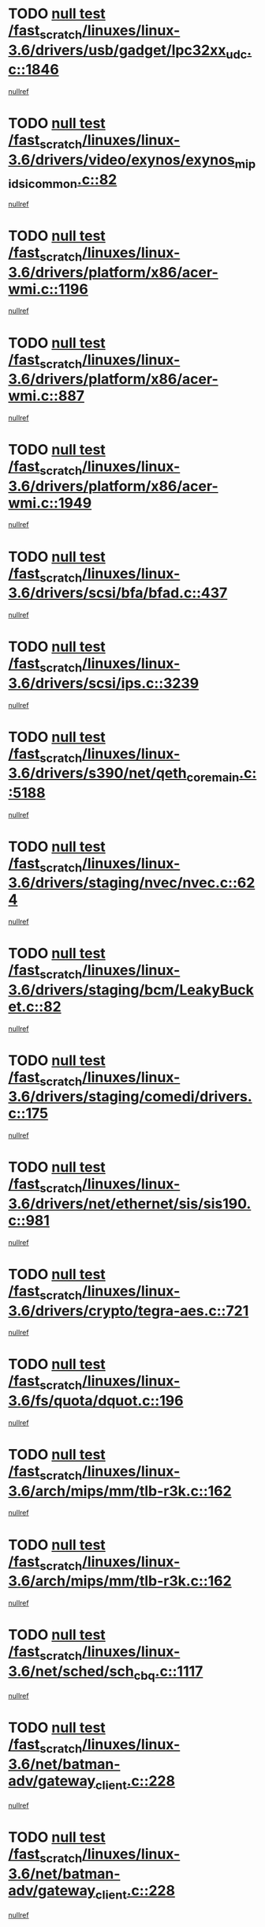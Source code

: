 * TODO [[view:/fast_scratch/linuxes/linux-3.6/drivers/usb/gadget/lpc32xx_udc.c::face=ovl-face1::linb=1846::colb=7::cole=10][null test /fast_scratch/linuxes/linux-3.6/drivers/usb/gadget/lpc32xx_udc.c::1846]]
[[view:/fast_scratch/linuxes/linux-3.6/drivers/usb/gadget/lpc32xx_udc.c::face=ovl-face2::linb=1848::colb=15::cole=18][nullref]]
* TODO [[view:/fast_scratch/linuxes/linux-3.6/drivers/video/exynos/exynos_mipi_dsi_common.c::face=ovl-face1::linb=82::colb=5::cole=9][null test /fast_scratch/linuxes/linux-3.6/drivers/video/exynos/exynos_mipi_dsi_common.c::82]]
[[view:/fast_scratch/linuxes/linux-3.6/drivers/video/exynos/exynos_mipi_dsi_common.c::face=ovl-face2::linb=83::colb=16::cole=19][nullref]]
* TODO [[view:/fast_scratch/linuxes/linux-3.6/drivers/platform/x86/acer-wmi.c::face=ovl-face1::linb=1196::colb=5::cole=8][null test /fast_scratch/linuxes/linux-3.6/drivers/platform/x86/acer-wmi.c::1196]]
[[view:/fast_scratch/linuxes/linux-3.6/drivers/platform/x86/acer-wmi.c::face=ovl-face2::linb=1200::colb=17::cole=21][nullref]]
* TODO [[view:/fast_scratch/linuxes/linux-3.6/drivers/platform/x86/acer-wmi.c::face=ovl-face1::linb=887::colb=5::cole=8][null test /fast_scratch/linuxes/linux-3.6/drivers/platform/x86/acer-wmi.c::887]]
[[view:/fast_scratch/linuxes/linux-3.6/drivers/platform/x86/acer-wmi.c::face=ovl-face2::linb=891::colb=17::cole=21][nullref]]
* TODO [[view:/fast_scratch/linuxes/linux-3.6/drivers/platform/x86/acer-wmi.c::face=ovl-face1::linb=1949::colb=5::cole=8][null test /fast_scratch/linuxes/linux-3.6/drivers/platform/x86/acer-wmi.c::1949]]
[[view:/fast_scratch/linuxes/linux-3.6/drivers/platform/x86/acer-wmi.c::face=ovl-face2::linb=1953::colb=17::cole=21][nullref]]
* TODO [[view:/fast_scratch/linuxes/linux-3.6/drivers/scsi/bfa/bfad.c::face=ovl-face1::linb=437::colb=12::cole=18][null test /fast_scratch/linuxes/linux-3.6/drivers/scsi/bfa/bfad.c::437]]
[[view:/fast_scratch/linuxes/linux-3.6/drivers/scsi/bfa/bfad.c::face=ovl-face2::linb=441::colb=22::cole=30][nullref]]
* TODO [[view:/fast_scratch/linuxes/linux-3.6/drivers/scsi/ips.c::face=ovl-face1::linb=3239::colb=6::cole=19][null test /fast_scratch/linuxes/linux-3.6/drivers/scsi/ips.c::3239]]
[[view:/fast_scratch/linuxes/linux-3.6/drivers/scsi/ips.c::face=ovl-face2::linb=3280::colb=44::cole=48][nullref]]
* TODO [[view:/fast_scratch/linuxes/linux-3.6/drivers/s390/net/qeth_core_main.c::face=ovl-face1::linb=5188::colb=6::cole=22][null test /fast_scratch/linuxes/linux-3.6/drivers/s390/net/qeth_core_main.c::5188]]
[[view:/fast_scratch/linuxes/linux-3.6/drivers/s390/net/qeth_core_main.c::face=ovl-face2::linb=5196::colb=25::cole=30][nullref]]
* TODO [[view:/fast_scratch/linuxes/linux-3.6/drivers/staging/nvec/nvec.c::face=ovl-face1::linb=624::colb=11::cole=19][null test /fast_scratch/linuxes/linux-3.6/drivers/staging/nvec/nvec.c::624]]
[[view:/fast_scratch/linuxes/linux-3.6/drivers/staging/nvec/nvec.c::face=ovl-face2::linb=630::colb=24::cole=27][nullref]]
* TODO [[view:/fast_scratch/linuxes/linux-3.6/drivers/staging/bcm/LeakyBucket.c::face=ovl-face1::linb=82::colb=12::cole=19][null test /fast_scratch/linuxes/linux-3.6/drivers/staging/bcm/LeakyBucket.c::82]]
[[view:/fast_scratch/linuxes/linux-3.6/drivers/staging/bcm/LeakyBucket.c::face=ovl-face2::linb=85::colb=148::cole=156][nullref]]
* TODO [[view:/fast_scratch/linuxes/linux-3.6/drivers/staging/comedi/drivers.c::face=ovl-face1::linb=175::colb=5::cole=9][null test /fast_scratch/linuxes/linux-3.6/drivers/staging/comedi/drivers.c::175]]
[[view:/fast_scratch/linuxes/linux-3.6/drivers/staging/comedi/drivers.c::face=ovl-face2::linb=178::colb=49::cole=53][nullref]]
* TODO [[view:/fast_scratch/linuxes/linux-3.6/drivers/net/ethernet/sis/sis190.c::face=ovl-face1::linb=981::colb=7::cole=8][null test /fast_scratch/linuxes/linux-3.6/drivers/net/ethernet/sis/sis190.c::981]]
[[view:/fast_scratch/linuxes/linux-3.6/drivers/net/ethernet/sis/sis190.c::face=ovl-face2::linb=984::colb=22::cole=25][nullref]]
* TODO [[view:/fast_scratch/linuxes/linux-3.6/drivers/crypto/tegra-aes.c::face=ovl-face1::linb=721::colb=14::cole=16][null test /fast_scratch/linuxes/linux-3.6/drivers/crypto/tegra-aes.c::721]]
[[view:/fast_scratch/linuxes/linux-3.6/drivers/crypto/tegra-aes.c::face=ovl-face2::linb=722::colb=14::cole=17][nullref]]
* TODO [[view:/fast_scratch/linuxes/linux-3.6/fs/quota/dquot.c::face=ovl-face1::linb=196::colb=6::cole=11][null test /fast_scratch/linuxes/linux-3.6/fs/quota/dquot.c::196]]
[[view:/fast_scratch/linuxes/linux-3.6/fs/quota/dquot.c::face=ovl-face2::linb=210::colb=22::cole=29][nullref]]
* TODO [[view:/fast_scratch/linuxes/linux-3.6/arch/mips/mm/tlb-r3k.c::face=ovl-face1::linb=162::colb=6::cole=9][null test /fast_scratch/linuxes/linux-3.6/arch/mips/mm/tlb-r3k.c::162]]
[[view:/fast_scratch/linuxes/linux-3.6/arch/mips/mm/tlb-r3k.c::face=ovl-face2::linb=167::colb=57::cole=62][nullref]]
* TODO [[view:/fast_scratch/linuxes/linux-3.6/arch/mips/mm/tlb-r3k.c::face=ovl-face1::linb=162::colb=6::cole=9][null test /fast_scratch/linuxes/linux-3.6/arch/mips/mm/tlb-r3k.c::162]]
[[view:/fast_scratch/linuxes/linux-3.6/arch/mips/mm/tlb-r3k.c::face=ovl-face2::linb=169::colb=33::cole=38][nullref]]
* TODO [[view:/fast_scratch/linuxes/linux-3.6/net/sched/sch_cbq.c::face=ovl-face1::linb=1117::colb=5::cole=10][null test /fast_scratch/linuxes/linux-3.6/net/sched/sch_cbq.c::1117]]
[[view:/fast_scratch/linuxes/linux-3.6/net/sched/sch_cbq.c::face=ovl-face2::linb=1118::colb=50::cole=57][nullref]]
* TODO [[view:/fast_scratch/linuxes/linux-3.6/net/batman-adv/gateway_client.c::face=ovl-face1::linb=228::colb=27::cole=34][null test /fast_scratch/linuxes/linux-3.6/net/batman-adv/gateway_client.c::228]]
[[view:/fast_scratch/linuxes/linux-3.6/net/batman-adv/gateway_client.c::face=ovl-face2::linb=238::colb=15::cole=24][nullref]]
* TODO [[view:/fast_scratch/linuxes/linux-3.6/net/batman-adv/gateway_client.c::face=ovl-face1::linb=228::colb=27::cole=34][null test /fast_scratch/linuxes/linux-3.6/net/batman-adv/gateway_client.c::228]]
[[view:/fast_scratch/linuxes/linux-3.6/net/batman-adv/gateway_client.c::face=ovl-face2::linb=239::colb=15::cole=24][nullref]]
* TODO [[view:/fast_scratch/linuxes/linux-3.6/net/ipv4/devinet.c::face=ovl-face1::linb=778::colb=7::cole=10][null test /fast_scratch/linuxes/linux-3.6/net/ipv4/devinet.c::778]]
[[view:/fast_scratch/linuxes/linux-3.6/net/ipv4/devinet.c::face=ovl-face2::linb=780::colb=21::cole=29][nullref]]
* TODO [[view:/fast_scratch/linuxes/linux-3.6/net/ipv4/igmp.c::face=ovl-face1::linb=517::colb=6::cole=9][null test /fast_scratch/linuxes/linux-3.6/net/ipv4/igmp.c::517]]
[[view:/fast_scratch/linuxes/linux-3.6/net/ipv4/igmp.c::face=ovl-face2::linb=520::colb=12::cole=21][nullref]]
* TODO [[view:/fast_scratch/linuxes/linux-3.6/net/ipv6/mcast.c::face=ovl-face1::linb=1593::colb=6::cole=9][null test /fast_scratch/linuxes/linux-3.6/net/ipv6/mcast.c::1593]]
[[view:/fast_scratch/linuxes/linux-3.6/net/ipv6/mcast.c::face=ovl-face2::linb=1595::colb=40::cole=44][nullref]]
* TODO [[view:/fast_scratch/linuxes/linux-3.6/net/decnet/af_decnet.c::face=ovl-face1::linb=1253::colb=6::cole=9][null test /fast_scratch/linuxes/linux-3.6/net/decnet/af_decnet.c::1253]]
[[view:/fast_scratch/linuxes/linux-3.6/net/decnet/af_decnet.c::face=ovl-face2::linb=1257::colb=19::cole=22][nullref]]
